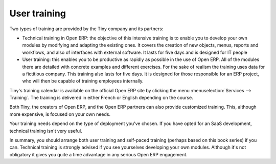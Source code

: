 
User training
=============

Two types of training are provided by the Tiny company and its partners:

* Technical training in Open ERP: the objective of this intensive training is to enable you to
  develop your own modules by modifying and adapting the existing ones. It covers the creation of new
  objects, menus, reports and workflows, and also of interfaces with external software. It lasts for
  five days and is designed for IT people

* User training: this enables you to be productive as rapidly as possible in the use of Open ERP.
  All of the modules there are detailed with concrete examples and different exercises. For the sake
  of realism the training uses data for a fictitious company. This training also lasts for five days.
  It is designed for those responsible for an ERP project, who will then be capable of training
  employees internally.

Tiny's training calendar is available on the official Open ERP site  by clicking the menu
:menuselection:`Services --> Training`. The training is delivered in either French or English
depending on the course.

Both Tiny, the creators of Open ERP, and the Open ERP partners can also provide customized
training. This, although more expensive, is focused on your own needs.

Your training needs depend on the type of deployment you've chosen. If you have opted for an SaaS
development, technical training isn't very useful.

In summary, you should arrange both user training and self-paced training (perhaps based on this
book series) if you can. Technical training is strongly advised if you see yourselves developing your own
modules. Although it's not obligatory it gives you quite a time advantage in any serious Open ERP
engagement.



.. Copyright © Open Object Press. All rights reserved.

.. You may take electronic copy of this publication and distribute it if you don't
.. change the content. You can also print a copy to be read by yourself only.

.. We have contracts with different publishers in different countries to sell and
.. distribute paper or electronic based versions of this book (translated or not)
.. in bookstores. This helps to distribute and promote the Open ERP product. It
.. also helps us to create incentives to pay contributors and authors using author
.. rights of these sales.

.. Due to this, grants to translate, modify or sell this book are strictly
.. forbidden, unless Tiny SPRL (representing Open Object Press) gives you a
.. written authorisation for this.

.. Many of the designations used by manufacturers and suppliers to distinguish their
.. products are claimed as trademarks. Where those designations appear in this book,
.. and Open Object Press was aware of a trademark claim, the designations have been
.. printed in initial capitals.

.. While every precaution has been taken in the preparation of this book, the publisher
.. and the authors assume no responsibility for errors or omissions, or for damages
.. resulting from the use of the information contained herein.

.. Published by Open Object Press, Grand Rosière, Belgium


